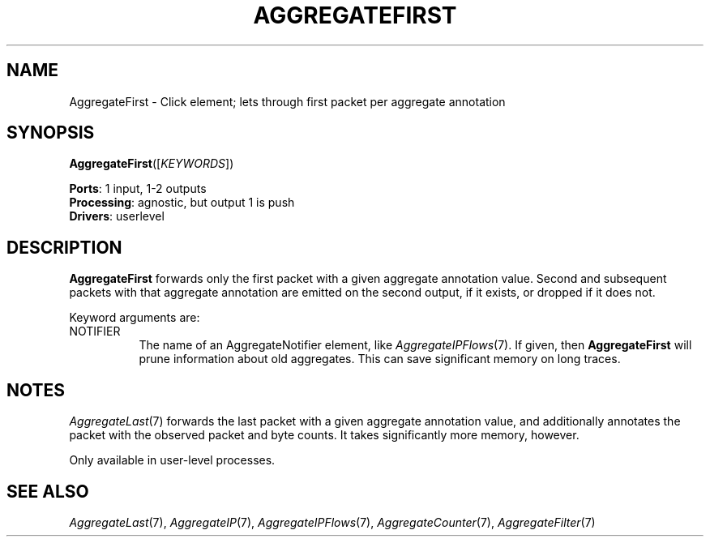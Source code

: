 .\" -*- mode: nroff -*-
.\" Generated by 'click-elem2man' from '../elements/analysis/aggregatefirst.hh:7'
.de M
.IR "\\$1" "(\\$2)\\$3"
..
.de RM
.RI "\\$1" "\\$2" "(\\$3)\\$4"
..
.TH "AGGREGATEFIRST" 7click "12/Oct/2017" "Click"
.SH "NAME"
AggregateFirst \- Click element;
lets through first packet per aggregate annotation
.SH "SYNOPSIS"
\fBAggregateFirst\fR([\fIKEYWORDS\fR])

\fBPorts\fR: 1 input, 1-2 outputs
.br
\fBProcessing\fR: agnostic, but output 1 is push
.br
\fBDrivers\fR: userlevel
.br
.SH "DESCRIPTION"
\fBAggregateFirst\fR forwards only the first packet with a given aggregate
annotation value. Second and subsequent packets with that aggregate annotation
are emitted on the second output, if it exists, or dropped if it does not.
.PP
Keyword arguments are:
.PP


.IP "NOTIFIER" 8
The name of an AggregateNotifier element, like 
.M AggregateIPFlows 7 .
If given,
then \fBAggregateFirst\fR will prune information about old aggregates. This can save
significant memory on long traces.
.IP "" 8
.PP

.SH "NOTES"
.M AggregateLast 7
forwards the last packet with a given aggregate annotation
value, and additionally annotates the packet with the observed packet and byte
counts. It takes significantly more memory, however.
.PP
Only available in user-level processes.
.PP

.SH "SEE ALSO"
.M AggregateLast 7 ,
.M AggregateIP 7 ,
.M AggregateIPFlows 7 ,
.M AggregateCounter 7 ,
.M AggregateFilter 7

